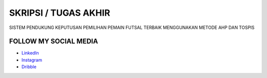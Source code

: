 ###################
SKRIPSI / TUGAS AKHIR
###################

SISTEM PENDUKUNG KEPUTUSAN PEMILIHAN PEMAIN FUTSAL TERBAIK MENGGUNAKAN METODE AHP DAN TOSPIS

*******************
FOLLOW MY SOCIAL MEDIA
*******************

-  `LinkedIn <https://www.linkedin.com/in/faiz-ma-ruf-1292b71b0/>`_
-  `Instagram <https://www.instagram.com/faizmaruf_/>`_
-  `Dribble <https://dribbble.com/faizmaruf>`_

